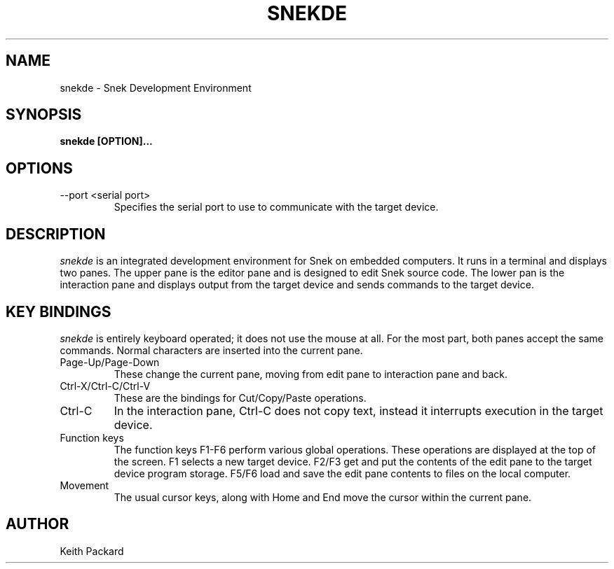 .\"
.\" Copyright © 2019 Keith Packard <keithp@keithp.com>
.\"
.\" This program is free software; you can redistribute it and/or modify
.\" it under the terms of the GNU General Public License as published by
.\" the Free Software Foundation, either version 2 of the License, or
.\" (at your option) any later version.
.\"
.\" This program is distributed in the hope that it will be useful, but
.\" WITHOUT ANY WARRANTY; without even the implied warranty of
.\" MERCHANTABILITY or FITNESS FOR A PARTICULAR PURPOSE.  See the GNU
.\" General Public License for more details.
.\"
.TH SNEKDE 1 "snekde" ""
.SH NAME
snekde \- Snek Development Environment
.SH SYNOPSIS
.B "snekde" [OPTION]...
.SH OPTIONS
.TP
\--port <serial port>
Specifies the serial port to use to communicate with the target device.
.SH DESCRIPTION
.I snekde
is an integrated development environment for Snek on embedded
computers. It runs in a terminal and displays two panes. The upper
pane is the editor pane and is designed to edit Snek source code. The
lower pan is the interaction pane and displays output from the target
device and sends commands to the target device.
.SH KEY BINDINGS
.I snekde
is entirely keyboard operated; it does not use the mouse at all. For
the most part, both panes accept the same commands. Normal characters
are inserted into the current pane.
.TP
Page-Up/Page-Down
These change the current pane, moving from edit pane to interaction
pane and back.
.TP
Ctrl-X/Ctrl-C/Ctrl-V
These are the bindings for Cut/Copy/Paste operations.
.TP
Ctrl-C
In the interaction pane, Ctrl-C does not copy text, instead it
interrupts execution in the target device.
.TP
Function keys
The function keys F1-F6 perform various global operations. These
operations are displayed at the top of the screen. F1 selects a new
target device. F2/F3 get and put the contents of the edit pane to the
target device program storage. F5/F6 load and save the edit pane
contents to files on the local computer.
.TP
Movement
The usual cursor keys, along with Home and End move the cursor within
the current pane.
.SH AUTHOR
Keith Packard
